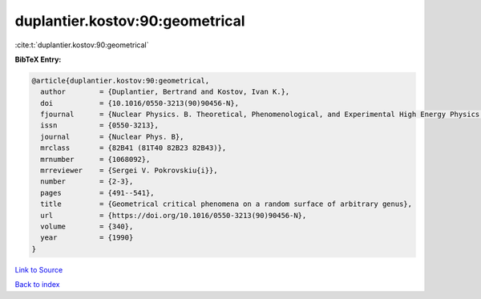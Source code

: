 duplantier.kostov:90:geometrical
================================

:cite:t:`duplantier.kostov:90:geometrical`

**BibTeX Entry:**

.. code-block:: bibtex

   @article{duplantier.kostov:90:geometrical,
     author        = {Duplantier, Bertrand and Kostov, Ivan K.},
     doi           = {10.1016/0550-3213(90)90456-N},
     fjournal      = {Nuclear Physics. B. Theoretical, Phenomenological, and Experimental High Energy Physics. Quantum Field Theory and Statistical Systems},
     issn          = {0550-3213},
     journal       = {Nuclear Phys. B},
     mrclass       = {82B41 (81T40 82B23 82B43)},
     mrnumber      = {1068092},
     mrreviewer    = {Sergei V. Pokrovskiu{i}},
     number        = {2-3},
     pages         = {491--541},
     title         = {Geometrical critical phenomena on a random surface of arbitrary genus},
     url           = {https://doi.org/10.1016/0550-3213(90)90456-N},
     volume        = {340},
     year          = {1990}
   }

`Link to Source <https://doi.org/10.1016/0550-3213(90)90456-N},>`_


`Back to index <../By-Cite-Keys.html>`_
